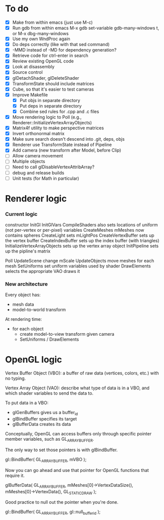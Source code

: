 * To do
 - [X] Make from within emacs (just use M-c)
 - [X] Run gdb from within emacs
       M-x gdb
       set-variable gdb-many-windows t, or M-x dbg-many-windows
 - [X] Use my own WndProc again
 - [X] Do deps correctly (like with that sed command)
 - [X] -MMD instead of -MD for dependency generation?
 - [X] Retrieve code for ctrl-enter in search
 - [X] Review existing OpenGL code
 - [X] Look at disassembly
 - [X] Source control
 - [X] glDetachShader, glDeleteShader
 - [X] TransformState should include matrices
 - [X] Cube, so that it's easier to test cameras
 - [X] Improve Makefile
   - [X] Put objs in separate directory
   - [X] Put deps in separate directory
   - [X] Combine sed rules for .cpp and .c files
 - [X] Move rendering logic to Poll (e.g., Renderer::InitializeVertexArrayObjects)
 - [X] Matrix4f utility to make perspective matrices
 - [X] Invert orthonormal matrix
 - [X] Make sure search doesn't descend into .git, deps, objs
 - [X] Renderer use TransformState instead of Pipeline
 - [X] Add camera (new transform after Model, before Clip)
 - [ ] Allow camera movement
 - [ ] Multiple objects
 - [ ] Need to call glDisableVertexAttribArray?
 - [ ] debug and release builds
 - [ ] Unit tests (for Math in particular)

* Renderer logic
*** Current logic
    constructor
      InitGl
        InitGlVars
        CompileShaders
          also sets locations of uniform (not per-vertex or per-pixel) variables
        CreateMeshes
          mMeshes now contains spheres
        CreateLight
          sets mLightPos
        CreateVertexBuffer
          sets up the vertex buffer
        CreateIndexBuffer
          sets up the index buffer (with triangles)
        InitializeVertexArrayObjects
          sets up the vertex array object
      InitPipeline
        sets up the pipline's matrix

    Poll
      UpdateScene
        change mScale
      UpdateObjects
        move meshes
      for each mesh
        SetUniforms
          set uniform variables used by shader
        DrawElements
          selects the appropriate VAO
          draws it
*** New architecture

    Every object has:
     - mesh data
     - model-to-world transform

    At rendering time:
     - for each object
       - create model-to-view transform given camera
       - SetUniforms / DrawElements

* OpenGL logic

Vertex Buffer Object (VBO): a buffer of raw data (vertices, colors,
etc.) with no typing.

Vertex Array Object (VAO): describe what type of data is in a VBO, and
which shader variables to send the data to.

To put data in a VBO:
 - glGenBuffers gives us a buffer_id
 - glBindBuffer specifies its target
 - glBufferData creates its data

Conceptually, OpenGL can access buffers only through specific
pointer member variables, such as GL_ARRAY_BUFFER.

The only way to set those pointers is with glBindBuffer.

   gl::BindBuffer( GL_ARRAY_BUFFER, mVBO );

Now you can go ahead and use that pointer for OpenGL functions that
require it.

   glBufferData( GL_ARRAY_BUFFER,
                 mMeshes[0]->VertexDataSize(),
                 mMeshes[0]->VertexData(),
                 GL_STATIC_DRAW );

Good practice to null out the pointer when you're done.

   gl::BindBuffer( GL_ARRAY_BUFFER, gl::null_buffer_id );
